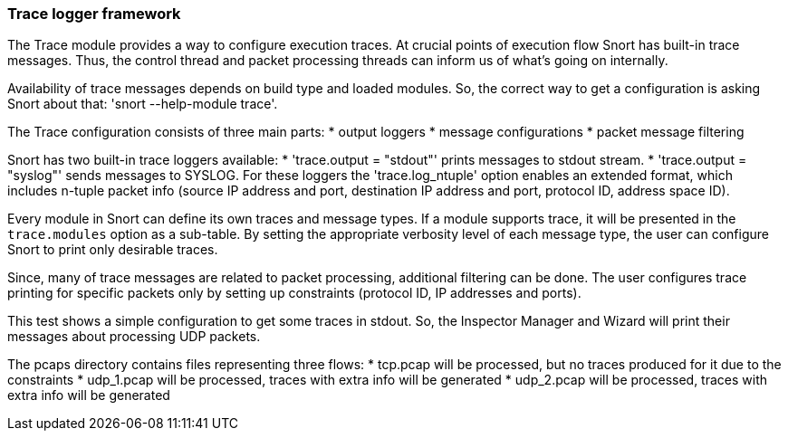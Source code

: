 === Trace logger framework

The Trace module provides a way to configure execution traces.
At crucial points of execution flow Snort has built-in trace messages.
Thus, the control thread and packet processing threads can inform us of
what's going on internally.

Availability of trace messages depends on build type and loaded modules.
So, the correct way to get a configuration is asking Snort about that:
'snort --help-module trace'.

The Trace configuration consists of three main parts:
 * output loggers
 * message configurations
 * packet message filtering

Snort has two built-in trace loggers available:
 * 'trace.output = "stdout"' prints messages to stdout stream.
 * 'trace.output = "syslog"' sends messages to SYSLOG.
For these loggers the 'trace.log_ntuple' option enables an extended format,
which includes n-tuple packet info (source IP address and port,
destination IP address and port, protocol ID, address space ID).

Every module in Snort can define its own traces and message types. If a module
supports trace, it will be presented in the `trace.modules` option
as a sub-table. By setting the appropriate verbosity level of each message type,
the user can configure Snort to print only desirable traces.

Since, many of trace messages are related to packet processing, additional
filtering can be done.
The user configures trace printing for specific packets only
by setting up constraints (protocol ID, IP addresses and ports).

This test shows a simple configuration to get some traces in stdout.
So, the Inspector Manager and Wizard will print their messages
about processing UDP packets.

The pcaps directory contains files representing three flows:
 * tcp.pcap will be processed, but no traces produced for it
   due to the constraints
 * udp_1.pcap will be processed, traces with extra info will be generated
 * udp_2.pcap will be processed, traces with extra info will be generated
